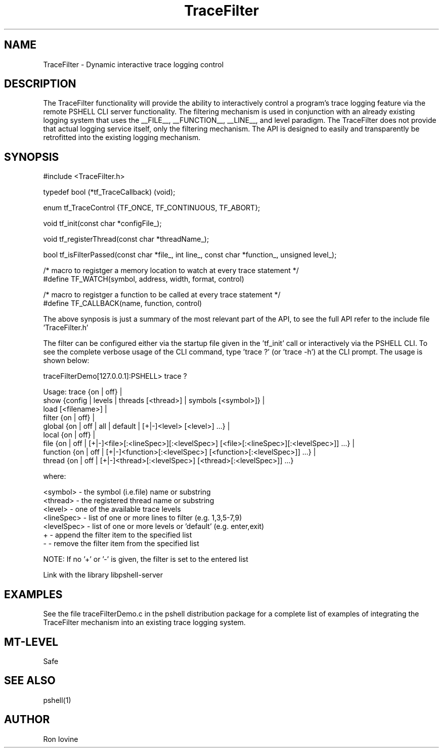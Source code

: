 .TH TraceFilter 3 "Sep 2012" "TraceFilter" "Dynamic interactive trace logging control"
.SH NAME
TraceFilter - Dynamic interactive trace logging control
.SH DESCRIPTION
The TraceFilter functionality will provide the ability to interactively control
a program's trace logging feature via the remote PSHELL CLI server functionality.
The filtering mechanism is used in conjunction with an already existing logging
system that uses the __FILE__, __FUNCTION__, __LINE__, and level paradigm.  The
TraceFilter does not provide that actual logging service itself, only the filtering
mechanism.  The API is designed to easily and transparently be retrofitted into
the existing logging mechanism.
.SH SYNOPSIS

#include <TraceFilter.h>

typedef bool (*tf_TraceCallback) (void);

enum tf_TraceControl {TF_ONCE, TF_CONTINUOUS, TF_ABORT};

void tf_init(const char *configFile_);

void tf_registerThread(const char *threadName_);

bool tf_isFilterPassed(const char *file_, int line_, const char *function_, unsigned level_);

/* macro to registger a memory location to watch at every trace statement */
.br
#define TF_WATCH(symbol, address, width, format, control) 

/* macro to registger a function to be called at every trace statement */
.br
#define TF_CALLBACK(name, function, control)

The above synposis is just a summary of the most relevant part of the API, to
see the full API refer to the include file 'TraceFilter.h'

The filter can be configured either via the startup file given in the 'tf_init'
call or interactively via the PSHELL CLI.  To see the complete verbose usage of the
CLI command, type 'trace ?' (or 'trace -h') at the CLI prompt.  The usage is shown
below:

traceFilterDemo[127.0.0.1]:PSHELL> trace ?

Usage: trace {on | off} |
             show {config | levels | threads [<thread>] | symbols [<symbol>]} |
             load [<filename>] |
             filter {on | off} |
             global {on | off | all | default | [+|-]<level> [<level>] ...} |
             local {on | off} |
             file {on | off | [+|-]<file>[:<lineSpec>][:<levelSpec>] [<file>[:<lineSpec>][:<levelSpec>]] ...} |
             function {on | off | [+|-]<function>[:<levelSpec>] [<function>[:<levelSpec>]] ...} |
             thread {on | off | [+|-]<thread>[:<levelSpec>] [<thread>[:<levelSpec>]] ...}

  where:

    <symbol>    - the symbol (i.e.file) name or substring
    <thread>    - the registered thread name or substring
    <level>     - one of the available trace levels
    <lineSpec>  - list of one or more lines to filter (e.g. 1,3,5-7,9)
    <levelSpec> - list of one or more levels or 'default' (e.g. enter,exit)
    +           - append the filter item to the specified list
    -           - remove the filter item from the specified list

  NOTE: If no '+' or '-' is given, the filter is set to the entered list

Link with the library libpshell-server
.SH EXAMPLES
See the file traceFilterDemo.c in the pshell distribution package for a complete
list of examples of integrating the TraceFilter mechanism into an existing
trace logging system.
.SH MT-LEVEL
Safe
.SH SEE ALSO
pshell(1)
.SH AUTHOR
Ron Iovine
